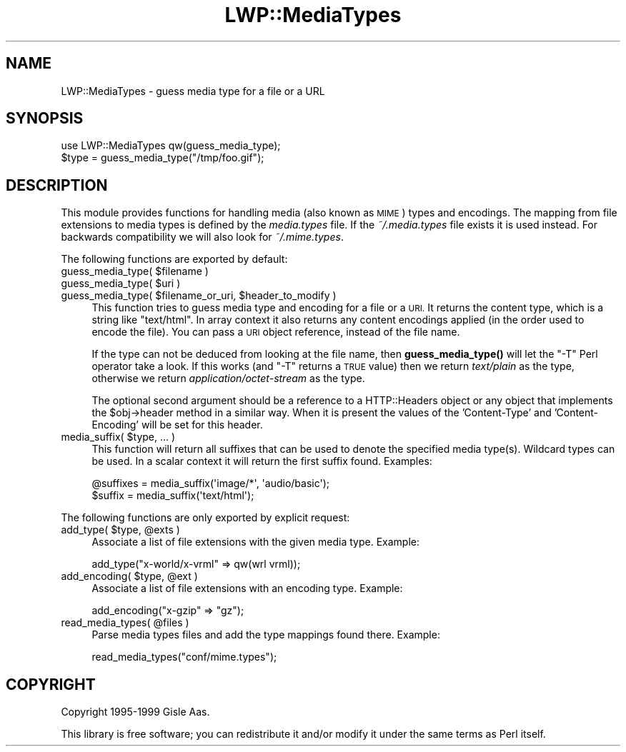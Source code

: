 .\" Automatically generated by Pod::Man 4.10 (Pod::Simple 3.35)
.\"
.\" Standard preamble:
.\" ========================================================================
.de Sp \" Vertical space (when we can't use .PP)
.if t .sp .5v
.if n .sp
..
.de Vb \" Begin verbatim text
.ft CW
.nf
.ne \\$1
..
.de Ve \" End verbatim text
.ft R
.fi
..
.\" Set up some character translations and predefined strings.  \*(-- will
.\" give an unbreakable dash, \*(PI will give pi, \*(L" will give a left
.\" double quote, and \*(R" will give a right double quote.  \*(C+ will
.\" give a nicer C++.  Capital omega is used to do unbreakable dashes and
.\" therefore won't be available.  \*(C` and \*(C' expand to `' in nroff,
.\" nothing in troff, for use with C<>.
.tr \(*W-
.ds C+ C\v'-.1v'\h'-1p'\s-2+\h'-1p'+\s0\v'.1v'\h'-1p'
.ie n \{\
.    ds -- \(*W-
.    ds PI pi
.    if (\n(.H=4u)&(1m=24u) .ds -- \(*W\h'-12u'\(*W\h'-12u'-\" diablo 10 pitch
.    if (\n(.H=4u)&(1m=20u) .ds -- \(*W\h'-12u'\(*W\h'-8u'-\"  diablo 12 pitch
.    ds L" ""
.    ds R" ""
.    ds C` ""
.    ds C' ""
'br\}
.el\{\
.    ds -- \|\(em\|
.    ds PI \(*p
.    ds L" ``
.    ds R" ''
.    ds C`
.    ds C'
'br\}
.\"
.\" Escape single quotes in literal strings from groff's Unicode transform.
.ie \n(.g .ds Aq \(aq
.el       .ds Aq '
.\"
.\" If the F register is >0, we'll generate index entries on stderr for
.\" titles (.TH), headers (.SH), subsections (.SS), items (.Ip), and index
.\" entries marked with X<> in POD.  Of course, you'll have to process the
.\" output yourself in some meaningful fashion.
.\"
.\" Avoid warning from groff about undefined register 'F'.
.de IX
..
.nr rF 0
.if \n(.g .if rF .nr rF 1
.if (\n(rF:(\n(.g==0)) \{\
.    if \nF \{\
.        de IX
.        tm Index:\\$1\t\\n%\t"\\$2"
..
.        if !\nF==2 \{\
.            nr % 0
.            nr F 2
.        \}
.    \}
.\}
.rr rF
.\" ========================================================================
.\"
.IX Title "LWP::MediaTypes 3"
.TH LWP::MediaTypes 3 "2012-02-16" "perl v5.28.1" "User Contributed Perl Documentation"
.\" For nroff, turn off justification.  Always turn off hyphenation; it makes
.\" way too many mistakes in technical documents.
.if n .ad l
.nh
.SH "NAME"
LWP::MediaTypes \- guess media type for a file or a URL
.SH "SYNOPSIS"
.IX Header "SYNOPSIS"
.Vb 2
\& use LWP::MediaTypes qw(guess_media_type);
\& $type = guess_media_type("/tmp/foo.gif");
.Ve
.SH "DESCRIPTION"
.IX Header "DESCRIPTION"
This module provides functions for handling media (also known as
\&\s-1MIME\s0) types and encodings.  The mapping from file extensions to media
types is defined by the \fImedia.types\fR file.  If the \fI~/.media.types\fR
file exists it is used instead.
For backwards compatibility we will also look for \fI~/.mime.types\fR.
.PP
The following functions are exported by default:
.ie n .IP "guess_media_type( $filename )" 4
.el .IP "guess_media_type( \f(CW$filename\fR )" 4
.IX Item "guess_media_type( $filename )"
.PD 0
.ie n .IP "guess_media_type( $uri )" 4
.el .IP "guess_media_type( \f(CW$uri\fR )" 4
.IX Item "guess_media_type( $uri )"
.ie n .IP "guess_media_type( $filename_or_uri, $header_to_modify )" 4
.el .IP "guess_media_type( \f(CW$filename_or_uri\fR, \f(CW$header_to_modify\fR )" 4
.IX Item "guess_media_type( $filename_or_uri, $header_to_modify )"
.PD
This function tries to guess media type and encoding for a file or a \s-1URI.\s0
It returns the content type, which is a string like \f(CW"text/html"\fR.
In array context it also returns any content encodings applied (in the
order used to encode the file).  You can pass a \s-1URI\s0 object
reference, instead of the file name.
.Sp
If the type can not be deduced from looking at the file name,
then \fBguess_media_type()\fR will let the \f(CW\*(C`\-T\*(C'\fR Perl operator take a look.
If this works (and \f(CW\*(C`\-T\*(C'\fR returns a \s-1TRUE\s0 value) then we return
\&\fItext/plain\fR as the type, otherwise we return
\&\fIapplication/octet\-stream\fR as the type.
.Sp
The optional second argument should be a reference to a HTTP::Headers
object or any object that implements the \f(CW$obj\fR\->header method in a
similar way.  When it is present the values of the
\&'Content\-Type' and 'Content\-Encoding' will be set for this header.
.ie n .IP "media_suffix( $type, ... )" 4
.el .IP "media_suffix( \f(CW$type\fR, ... )" 4
.IX Item "media_suffix( $type, ... )"
This function will return all suffixes that can be used to denote the
specified media type(s).  Wildcard types can be used.  In a scalar
context it will return the first suffix found. Examples:
.Sp
.Vb 2
\&  @suffixes = media_suffix(\*(Aqimage/*\*(Aq, \*(Aqaudio/basic\*(Aq);
\&  $suffix = media_suffix(\*(Aqtext/html\*(Aq);
.Ve
.PP
The following functions are only exported by explicit request:
.ie n .IP "add_type( $type, @exts )" 4
.el .IP "add_type( \f(CW$type\fR, \f(CW@exts\fR )" 4
.IX Item "add_type( $type, @exts )"
Associate a list of file extensions with the given media type.
Example:
.Sp
.Vb 1
\&    add_type("x\-world/x\-vrml" => qw(wrl vrml));
.Ve
.ie n .IP "add_encoding( $type, @ext )" 4
.el .IP "add_encoding( \f(CW$type\fR, \f(CW@ext\fR )" 4
.IX Item "add_encoding( $type, @ext )"
Associate a list of file extensions with an encoding type.
Example:
.Sp
.Vb 1
\& add_encoding("x\-gzip" => "gz");
.Ve
.ie n .IP "read_media_types( @files )" 4
.el .IP "read_media_types( \f(CW@files\fR )" 4
.IX Item "read_media_types( @files )"
Parse media types files and add the type mappings found there.
Example:
.Sp
.Vb 1
\&    read_media_types("conf/mime.types");
.Ve
.SH "COPYRIGHT"
.IX Header "COPYRIGHT"
Copyright 1995\-1999 Gisle Aas.
.PP
This library is free software; you can redistribute it and/or
modify it under the same terms as Perl itself.
